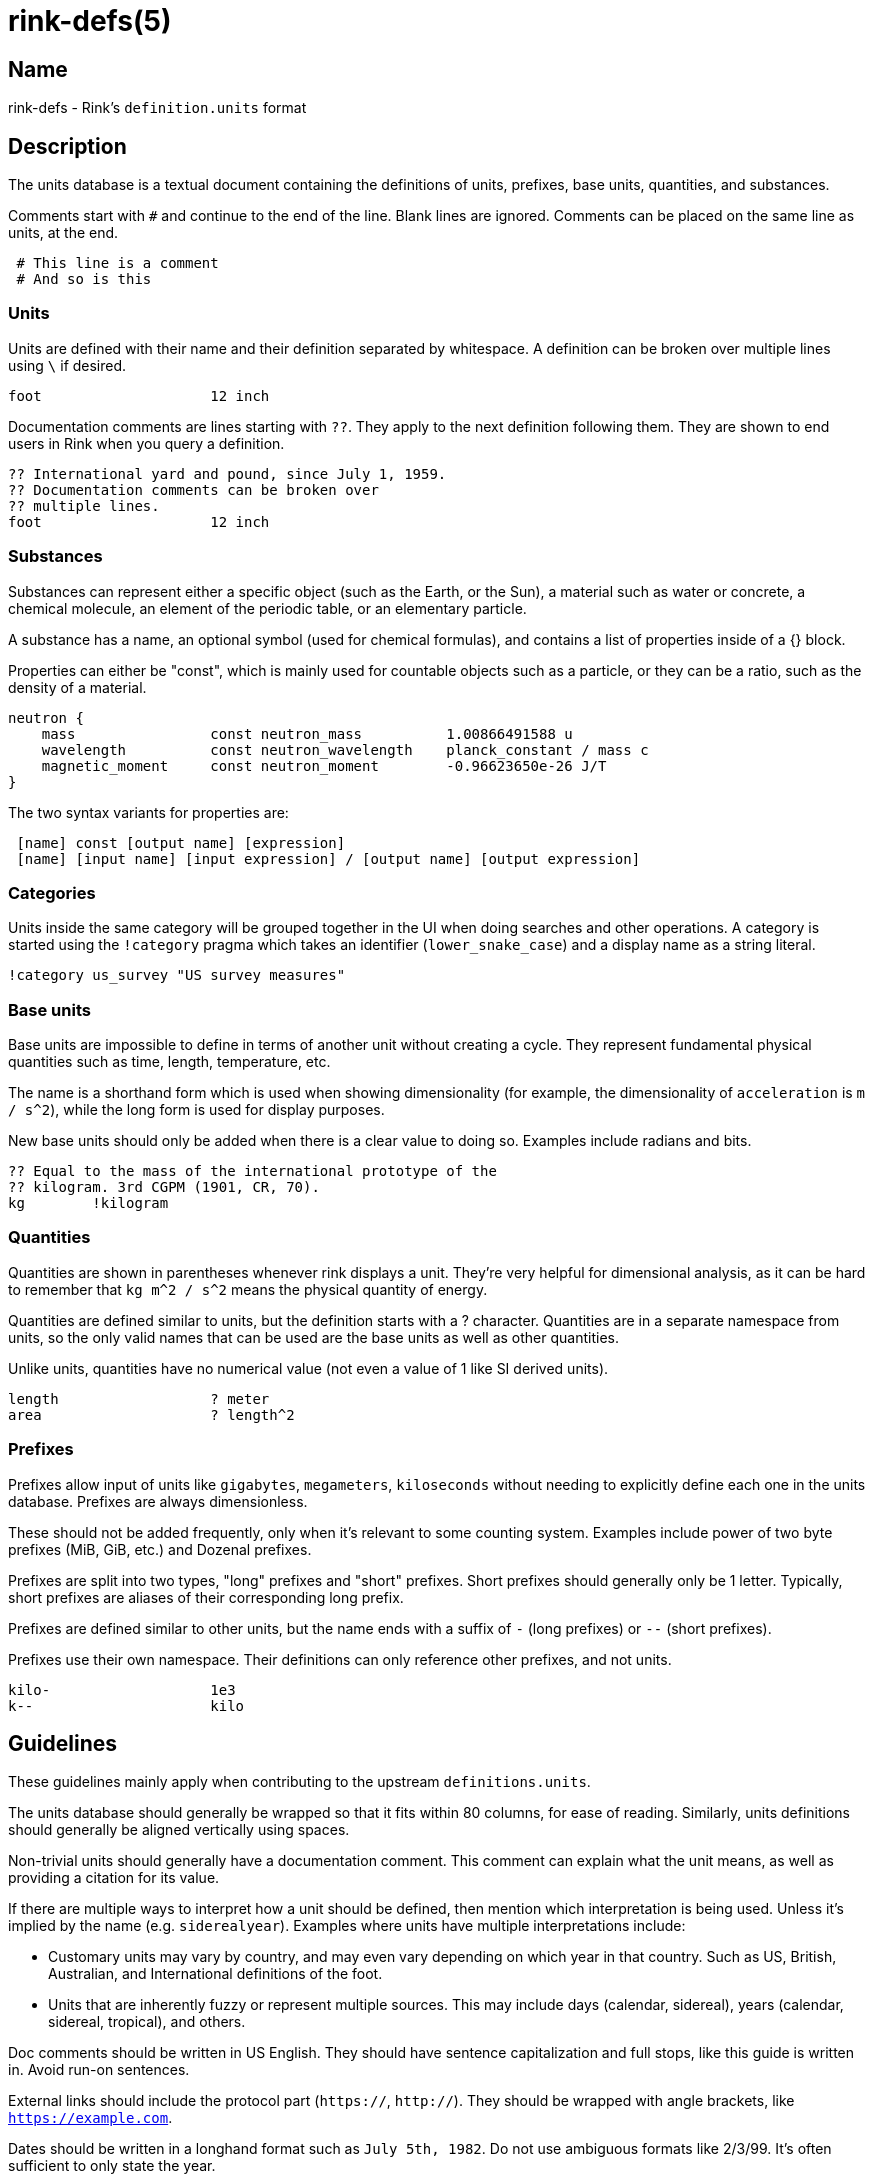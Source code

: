 ifndef::website[]
= rink-defs(5)
:manmanual: Rink Manual
:mansource: Rink Manual

Name
----

rink-defs - Rink's `definition.units` format
endif::[]

Description
-----------

The units database is a textual document containing the definitions of
units, prefixes, base units, quantities, and substances.

Comments start with `#` and continue to the end of the line. Blank lines
are ignored. Comments can be placed on the same line as units, at the
end.

[listing]
 # This line is a comment
 # And so is this

Units
~~~~~

Units are defined with their name and their definition separated by
whitespace. A definition can be broken over multiple lines using `\` if
desired.

[listing]
foot                    12 inch

Documentation comments are lines starting with `??`. They apply to the
next definition following them. They are shown to end users in Rink when
you query a definition.

[listing]
?? International yard and pound, since July 1, 1959.
?? Documentation comments can be broken over
?? multiple lines.
foot                    12 inch

Substances
~~~~~~~~~~

Substances can represent either a specific object (such as the Earth, or
the Sun), a material such as water or concrete, a chemical molecule, an
element of the periodic table, or an elementary particle.

A substance has a name, an optional symbol (used for chemical formulas),
and contains a list of properties inside of a {} block.

Properties can either be "const", which is mainly used for countable
objects such as a particle, or they can be a ratio, such as the density
of a material.

[listing]
neutron {
    mass                const neutron_mass          1.00866491588 u
    wavelength          const neutron_wavelength    planck_constant / mass c
    magnetic_moment     const neutron_moment        -0.96623650e-26 J/T
}

The two syntax variants for properties are:

[listing]
 [name] const [output name] [expression]
 [name] [input name] [input expression] / [output name] [output expression]

Categories
~~~~~~~~~~

Units inside the same category will be grouped together in the UI when
doing searches and other operations. A category is started using the
`!category` pragma which takes an identifier (`lower_snake_case`) and a
display name as a string literal.

[listing]
!category us_survey "US survey measures"

Base units
~~~~~~~~~~

Base units are impossible to define in terms of another unit without
creating a cycle. They represent fundamental physical quantities such as
time, length, temperature, etc.

The name is a shorthand form which is used when showing dimensionality
(for example, the dimensionality of `acceleration` is `m / s^2`), while
the long form is used for display purposes.

New base units should only be added when there is a clear value to doing
so. Examples include radians and bits.

[listing]
?? Equal to the mass of the international prototype of the
?? kilogram. 3rd CGPM (1901, CR, 70).
kg        !kilogram

Quantities
~~~~~~~~~~

Quantities are shown in parentheses whenever rink displays a unit.
They're very helpful for dimensional analysis, as it can be hard to
remember that `kg m^2 / s^2` means the physical quantity of energy.

Quantities are defined similar to units, but the definition starts with
a ? character. Quantities are in a separate namespace from units, so the
only valid names that can be used are the base units as well as other
quantities.

Unlike units, quantities have no numerical value (not even a value of
1 like SI derived units).

[listing]
length                  ? meter
area                    ? length^2

Prefixes
~~~~~~~~

Prefixes allow input of units like `gigabytes`, `megameters`,
`kiloseconds` without needing to explicitly define each one in the units
database. Prefixes are always dimensionless.

These should not be added frequently, only when it's relevant to some
counting system. Examples include power of two byte prefixes (MiB, GiB,
etc.) and Dozenal prefixes.

Prefixes are split into two types, "long" prefixes and "short" prefixes.
Short prefixes should generally only be 1 letter. Typically, short
prefixes are aliases of their corresponding long prefix.

Prefixes are defined similar to other units, but the name ends with a
suffix of `-` (long prefixes) or `--` (short prefixes).

Prefixes use their own namespace. Their definitions can only reference
other prefixes, and not units.

[listing]
kilo-                   1e3
k--                     kilo

Guidelines
----------

These guidelines mainly apply when contributing to the upstream
`definitions.units`.

The units database should generally be wrapped so that it fits within
80 columns, for ease of reading. Similarly, units definitions should
generally be aligned vertically using spaces.

Non-trivial units should generally have a documentation comment. This
comment can explain what the unit means, as well as providing a citation
for its value.

If there are multiple ways to interpret how a unit should be defined,
then mention which interpretation is being used. Unless it's implied by
the name (e.g. `siderealyear`). Examples where units have multiple
interpretations include:

* Customary units may vary by country, and may even vary depending on
  which year in that country. Such as US, British, Australian, and
  International definitions of the foot.
* Units that are inherently fuzzy or represent multiple sources. This
  may include days (calendar, sidereal), years (calendar, sidereal,
  tropical), and others.

Doc comments should be written in US English. They should have sentence
capitalization and full stops, like this guide is written in. Avoid
run-on sentences.

External links should include the protocol part (`https://`, `http://`).
They should be wrapped with angle brackets, like `<https://example.com>`.

Dates should be written in a longhand format such as `July 5th, 1982`.
Do not use ambiguous formats like 2/3/99. It's often sufficient to only
state the year.

Comments in the definitions file are written for the benefit of other
maintainers. They can include explanations for why units are defined a
certain way. They can also state that certain units are part of a group
or set.

All units should be inside of a `!category` / `!endcategory` block.
Category blocks should also enclose comments related to that category,
and the `!category` pragma should immediately follow the last category's
`!endcategory`. This is to allow the file to be easily browsed using Vim
folds. The display name of a category should be in sentence case, and
should be aligned to the 70th column.

NAMING
~~~~~~

English names should be lowercase without separators. Words may be
separated by underscores when it adds clarity. Examples include `foot`,
`olympiccubit`, `usgallon`.

If a shorthand is available, it should be added as an alias of the
longer name. Examples include `ft` for `foot`, `B` for `byte`, and `Ω`
for `ohm`.

[listing]
ft                      foot

Some units are most commonly written in a non-Latin script. Use the
non-Latin name as the canonical name, and add an ASCII-based one as an
alias. Examples include `золотник`, `分地`.

Some units are typically written with a symbol. Treat these similar to
the non-Latin script names. Examples include `π` (Pi), `τ` (Tau).

Legacy Unicode symbols should only be used as aliases of more standard
names. This includes uncommon symbols such as `㎒` (Unicode symbol for
Megahertz).

If there are multiple names for a unit, then the one that's most typical
should be the "canonical name". The canonical version should have the
full definition, and the other names should be added as aliases pointing
to the canonical version. Avoid duplicating the definition.

DEFINITIONS
~~~~~~~~~~~

Units should be defined in terms of other related units when possible.
The expression you use to define the unit will be visible to the end
user. For example, a foot is defined as `12 inch` rather than as `304.8
mm`. This is because there is already a separate entry for `inch`
defined as `2.54 mm`. When displaying a unit's definition, Rink shows
both the original definition as well as the absolute value. So for
`foot` it shows that it's defined as `12 inch` which equals `304.8
millimeter`.

Rink can represent arbitrary precision rational numbers. The only
limitation is how much memory is available. As a result, irrational
numbers like Pi or Euler's constant should be defined to at least 20
digits.

Universal constants that are measured experimentally should have as many
significant figures as are currently known. For example, if a number is
known to ±0.000003, then it should be listed to 6 digits after the
decimal point.

Files
-----

Rink searches for the definitions file in these locations:

* `./rink/definitions.units`
* `$XDG_CONFIG_DIR/rink/definitions.units`
* `/usr/share/rink/definitions.units`

When live currency fetching is enabled, Rink also looks for a currency
file in these locations:

* `./rink/currency.units`
* `$XDG_CONFIG_DIR/rink/currency.units`
* `/usr/share/rink/currency.units`

History
-------

Rink's units database was originally based on GNU Units and inherits
much of its syntax from there.

Notable differences include:

- Removal of `!locale`, `!set`, `!utf8`, and other pragmas not used by Rink.
- Addition of `!category` and `!endcategory`.
- Addition of documentation comments starting with `??`.
- Addition of substances.

ifndef::website[]
See also
--------
xref:rink.1.adoc[rink(1)], xref:rink.5.adoc[rink(5)],
xref:rink.7.adoc[rink(7)], xref:rink-dates.5.adoc[rink-dates(5)]
endif::[]
